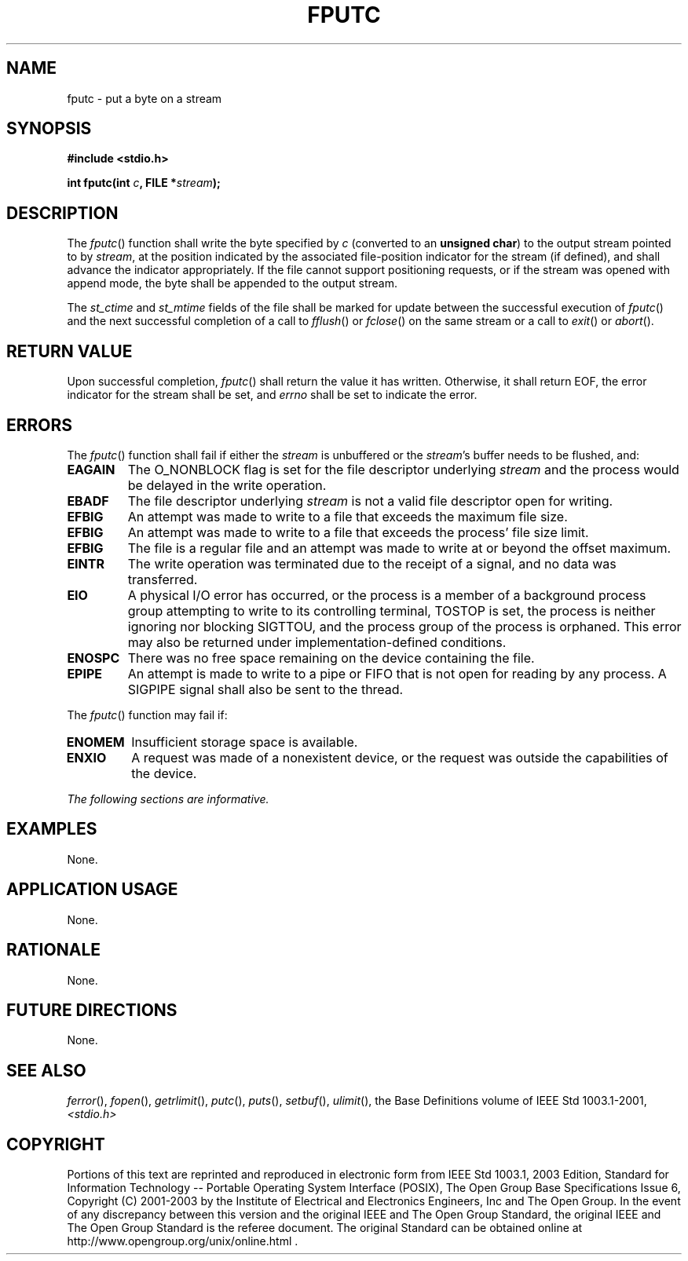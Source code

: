 .\" Copyright (c) 2001-2003 The Open Group, All Rights Reserved 
.TH "FPUTC" 3 2003 "IEEE/The Open Group" "POSIX Programmer's Manual"
.\" fputc 
.SH NAME
fputc \- put a byte on a stream
.SH SYNOPSIS
.LP
\fB#include <stdio.h>
.br
.sp
int fputc(int\fP \fIc\fP\fB, FILE *\fP\fIstream\fP\fB);
.br
\fP
.SH DESCRIPTION
.LP
The \fIfputc\fP() function shall write the byte specified by \fIc\fP
(converted to an \fBunsigned char\fP) to the output
stream pointed to by \fIstream\fP, at the position indicated by the
associated file-position indicator for the stream (if
defined), and shall advance the indicator appropriately. If the file
cannot support positioning requests, or if the stream was
opened with append mode, the byte shall be appended to the output
stream.
.LP
The
\fIst_ctime\fP and \fIst_mtime\fP fields of the file shall be marked
for update between the successful execution of
\fIfputc\fP() and the next successful completion of a call to \fIfflush\fP()
or \fIfclose\fP() on the same stream or a call to \fIexit\fP()
or \fIabort\fP(). 
.SH RETURN VALUE
.LP
Upon successful completion, \fIfputc\fP() shall return the value it
has written. Otherwise, it shall return EOF, the error
indicator for the stream shall be set,  and \fIerrno\fP shall be
set to indicate the error. 
.SH ERRORS
.LP
The \fIfputc\fP() function shall fail if either the \fIstream\fP is
unbuffered or the \fIstream\fP's buffer needs to be
flushed, and:
.TP 7
.B EAGAIN
The O_NONBLOCK flag is set for the file descriptor underlying \fIstream\fP
and the process would be delayed in the write
operation. 
.TP 7
.B EBADF
The file descriptor underlying \fIstream\fP is not a valid file descriptor
open for writing. 
.TP 7
.B EFBIG
An
attempt was made to write to a file that exceeds the maximum file
size. 
.TP 7
.B EFBIG
An attempt was made to write to a file that exceeds the process' file
size limit. 
.TP 7
.B EFBIG
The file is a regular file and an attempt was made to write at or
beyond the offset maximum. 
.TP 7
.B EINTR
The write operation was terminated due to the receipt of a signal,
and no data was transferred. 
.TP 7
.B EIO
A
physical I/O error has occurred, or the process is a member of a background
process group attempting to write to its controlling
terminal, TOSTOP is set, the process is neither ignoring nor blocking
SIGTTOU, and the process group of the process is orphaned.
This error may also be returned under implementation-defined conditions.
.TP 7
.B ENOSPC
There was no free space remaining on the device containing the file.
.TP 7
.B EPIPE
An
attempt is made to write to a pipe or FIFO that is not open for reading
by any process. A SIGPIPE signal shall also be sent to the
thread. 
.sp
.LP
The \fIfputc\fP() function may fail if:
.TP 7
.B ENOMEM
Insufficient storage space is available. 
.TP 7
.B ENXIO
A
request was made of a nonexistent device, or the request was outside
the capabilities of the device. 
.sp
.LP
\fIThe following sections are informative.\fP
.SH EXAMPLES
.LP
None.
.SH APPLICATION USAGE
.LP
None.
.SH RATIONALE
.LP
None.
.SH FUTURE DIRECTIONS
.LP
None.
.SH SEE ALSO
.LP
\fIferror\fP(), \fIfopen\fP(), \fIgetrlimit\fP(), \fIputc\fP(),
\fIputs\fP(), \fIsetbuf\fP(), \fIulimit\fP(), the Base Definitions
volume of
IEEE\ Std\ 1003.1-2001, \fI<stdio.h>\fP
.SH COPYRIGHT
Portions of this text are reprinted and reproduced in electronic form
from IEEE Std 1003.1, 2003 Edition, Standard for Information Technology
-- Portable Operating System Interface (POSIX), The Open Group Base
Specifications Issue 6, Copyright (C) 2001-2003 by the Institute of
Electrical and Electronics Engineers, Inc and The Open Group. In the
event of any discrepancy between this version and the original IEEE and
The Open Group Standard, the original IEEE and The Open Group Standard
is the referee document. The original Standard can be obtained online at
http://www.opengroup.org/unix/online.html .
